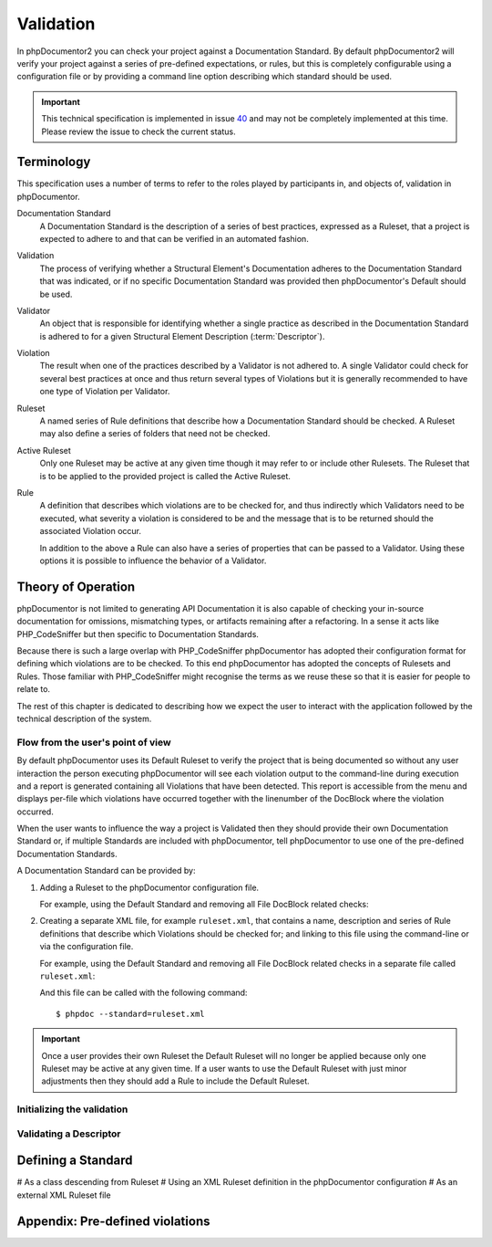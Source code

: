 Validation
==========

In phpDocumentor2 you can check your project against a Documentation Standard. By default phpDocumentor2 will verify
your project against a series of pre-defined expectations, or rules, but this is completely configurable using a
configuration file or by providing a command line option describing which standard should be used.

.. important::

   This technical specification is implemented in issue 40_ and may not be completely implemented at this time. Please
   review the issue to check the current status.

Terminology
-----------

This specification uses a number of terms to refer to the roles played by participants in, and objects of, validation
in phpDocumentor.

Documentation Standard
    A Documentation Standard is the description of a series of best practices, expressed as a Ruleset, that a project
    is expected to adhere to and that can be verified in an automated fashion.

Validation
    The process of verifying whether a Structural Element's Documentation adheres to the Documentation Standard that
    was indicated, or if no specific Documentation Standard was provided then phpDocumentor's Default should be used.

Validator
    An object that is responsible for identifying whether a single practice as described in the Documentation Standard
    is adhered to for a given Structural Element Description (:term:`Descriptor`).

Violation
    The result when one of the practices described by a Validator is not adhered to. A single Validator could check
    for several best practices at once and thus return several types of Violations but it is generally recommended to
    have one type of Violation per Validator.

Ruleset
    A named series of Rule definitions that describe how a Documentation Standard should be checked. A Ruleset may also
    define a series of folders that need not be checked.

Active Ruleset
    Only one Ruleset may be active at any given time though it may refer to or include other Rulesets. The Ruleset that
    is to be applied to the provided project is called the Active Ruleset.

Rule
    A definition that describes which violations are to be checked for, and thus indirectly which Validators need to be
    executed, what severity a violation is considered to be and the message that is to be returned should the associated
    Violation occur.

    In addition to the above a Rule can also have a series of properties that can be passed to a Validator. Using these
    options it is possible to influence the behavior of a Validator.

Theory of Operation
-------------------

phpDocumentor is not limited to generating API Documentation it is also capable of checking your in-source documentation
for omissions, mismatching types, or artifacts remaining after a refactoring. In a sense it acts like PHP_CodeSniffer
but then specific to Documentation Standards.

Because there is such a large overlap with PHP_CodeSniffer phpDocumentor has adopted their configuration format for
defining which violations are to be checked. To this end phpDocumentor has adopted the concepts of Rulesets and Rules.
Those familiar with PHP_CodeSniffer might recognise the terms as we reuse these so that it is easier for people to
relate to.

The rest of this chapter is dedicated to describing how we expect the user to interact with the application followed
by the technical description of the system.

Flow from the user's point of view
~~~~~~~~~~~~~~~~~~~~~~~~~~~~~~~~~~

By default phpDocumentor uses its Default Ruleset to verify the project that is being documented so without any user
interaction the person executing phpDocumentor will see each violation output to the command-line during execution and
a report is generated containing all Violations that have been detected. This report is accessible from the menu and
displays per-file which violations have occurred together with the linenumber of the DocBlock where the violation
occurred.

When the user wants to influence the way a project is Validated then they should provide their own Documentation
Standard or, if multiple Standards are included with phpDocumentor, tell phpDocumentor to use one of the pre-defined
Documentation Standards.

A Documentation Standard can be provided by:

1. Adding a Ruleset to the phpDocumentor configuration file.

   For example, using the Default Standard and removing all File DocBlock related checks:

   .. codeblock:: xml

      <?xml version="1.0" encoding="utf-8"?>
      <phpdocumentor>
         ...
         <logging>
           ...
           <ruleset name="MyStandard">
             <rule ref="Default">
               <exclude name="File.*" />
             </rule>
           </ruleset>
         </logging>
         ...
      </phpdocumentor>

2. Creating a separate XML file, for example ``ruleset.xml``, that contains a name, description and series of Rule
   definitions that describe which Violations should be checked for; and linking to this file using the command-line or
   via the configuration file.

   For example, using the Default Standard and removing all File DocBlock related checks in a separate file
   called ``ruleset.xml``:

   .. codeblock:: xml

      <?xml version="1.0" encoding="utf-8"?>
      <ruleset name="MyStandard">
        <rule ref="Default">
          <exclude name="File.*" />
        </rule>
      </ruleset>

   And this file can be called with the following command::

      $ phpdoc --standard=ruleset.xml

.. important::

   Once a user provides their own Ruleset the Default Ruleset will no longer be applied because only one Ruleset may be
   active at any given time. If a user wants to use the Default Ruleset with just minor adjustments then they should add
   a Rule to include the Default Ruleset.

Initializing the validation
~~~~~~~~~~~~~~~~~~~~~~~~~~~

.. uml::

   skinparam activityBorderColor #516f42
   skinparam activityBackgroundColor #a3dc7f
   skinparam shadowing false

   start

   partition "Determine which Ruleset to use" {
       :Use pre-loaded 'Default' Ruleset defined in Service Provider;
       :Check configuration file for a user-defined Ruleset;
       :Check command line option 'standard' for the name of a pre-loaded Ruleset;
       :Check command line option 'standard' for the path of a Ruleset XML configuration file;
   }

   partition "Load Active Ruleset" {
       if (ruleset is not pre-loaded) then (Yes)
           :Unserialize Ruleset XML into a Ruleset object and Rule objects;

           while (Check each Rule)
               if (ref type?) then (Ruleset)
                   if (Ruleset is loaded) then (No)
                       :Load Ruleset;
                   endif

                   :Overwrite Ref property with pointer to Ruleset object;
               endif
           endwhile;
       endif;
   }

   :Only load validators that match the violation codes in the Active Ruleset;

   stop

Validating a Descriptor
~~~~~~~~~~~~~~~~~~~~~~~

.. uml::

   skinparam activityBorderColor #516f42
   skinparam activityBackgroundColor #a3dc7f
   skinparam shadowing false

   start

   stop

Defining a Standard
-------------------

# As a class descending from Ruleset
# Using an XML Ruleset definition in the phpDocumentor configuration
# As an external XML Ruleset file

Appendix: Pre-defined violations
--------------------------------

.. _40: https://github.com/phpDocumentor/phpDocumentor2/issues/40